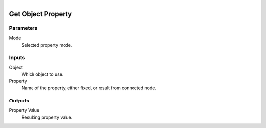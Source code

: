.. figure:: /images/logic_nodes/values/properties/ln-get_object_property.png
   :align: right
   :width: 215
   :alt: Get Object Property Node

.. _ln-get_object_property:

========================
Get Object Property
========================

Parameters
++++++++++

Mode
   Selected property mode.

Inputs
++++++

Object
   Which object to use.

Property
   Name of the property, either fixed, or result from  connected node.

Outputs
+++++++

Property Value
   Resulting property value.
